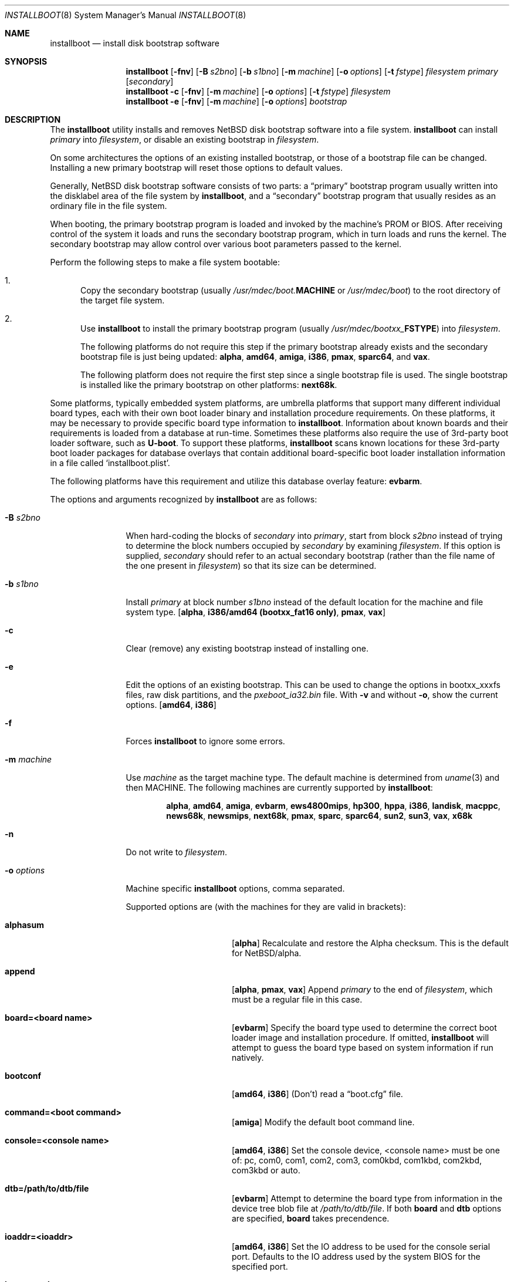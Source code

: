 .\"	$NetBSD: installboot.8,v 1.100 2021/02/06 12:18:45 rin Exp $
.\"
.\" Copyright (c) 2002-2019 The NetBSD Foundation, Inc.
.\" All rights reserved.
.\"
.\" This code is derived from software contributed to The NetBSD Foundation
.\" by Luke Mewburn of Wasabi Systems.
.\"
.\" Redistribution and use in source and binary forms, with or without
.\" modification, are permitted provided that the following conditions
.\" are met:
.\" 1. Redistributions of source code must retain the above copyright
.\"    notice, this list of conditions and the following disclaimer.
.\" 2. Redistributions in binary form must reproduce the above copyright
.\"    notice, this list of conditions and the following disclaimer in the
.\"    documentation and/or other materials provided with the distribution.
.\"
.\" THIS SOFTWARE IS PROVIDED BY THE NETBSD FOUNDATION, INC. AND CONTRIBUTORS
.\" ``AS IS'' AND ANY EXPRESS OR IMPLIED WARRANTIES, INCLUDING, BUT NOT LIMITED
.\" TO, THE IMPLIED WARRANTIES OF MERCHANTABILITY AND FITNESS FOR A PARTICULAR
.\" PURPOSE ARE DISCLAIMED.  IN NO EVENT SHALL THE FOUNDATION OR CONTRIBUTORS
.\" BE LIABLE FOR ANY DIRECT, INDIRECT, INCIDENTAL, SPECIAL, EXEMPLARY, OR
.\" CONSEQUENTIAL DAMAGES (INCLUDING, BUT NOT LIMITED TO, PROCUREMENT OF
.\" SUBSTITUTE GOODS OR SERVICES; LOSS OF USE, DATA, OR PROFITS; OR BUSINESS
.\" INTERRUPTION) HOWEVER CAUSED AND ON ANY THEORY OF LIABILITY, WHETHER IN
.\" CONTRACT, STRICT LIABILITY, OR TORT (INCLUDING NEGLIGENCE OR OTHERWISE)
.\" ARISING IN ANY WAY OUT OF THE USE OF THIS SOFTWARE, EVEN IF ADVISED OF THE
.\" POSSIBILITY OF SUCH DAMAGE.
.\"
.Dd February 6, 2021
.Dt INSTALLBOOT 8
.Os
.Sh NAME
.Nm installboot
.Nd install disk bootstrap software
.
.Sh SYNOPSIS
.Nm
.Op Fl fnv
.Op Fl B Ar s2bno
.Op Fl b Ar s1bno
.Op Fl m Ar machine
.Op Fl o Ar options
.Op Fl t Ar fstype
.Ar filesystem
.Ar primary
.Op Ar secondary
.Nm
.Fl c
.Op Fl fnv
.Op Fl m Ar machine
.Op Fl o Ar options
.Op Fl t Ar fstype
.Ar filesystem
.Nm
.Fl e
.Op Fl fnv
.Op Fl m Ar machine
.Op Fl o Ar options
.Ar bootstrap
.
.Sh DESCRIPTION
The
.Nm
utility installs and removes
.Nx
disk bootstrap software into a file system.
.Nm
can install
.Ar primary
into
.Ar filesystem ,
or disable an existing bootstrap in
.Ar filesystem .
.Pp
On some architectures the options of an existing installed bootstrap,
or those of a bootstrap file can be changed.
Installing a new primary bootstrap will reset those options to default
values.
.Pp
Generally,
.Nx
disk bootstrap software consists of two parts: a
.Dq primary
bootstrap program usually written into the disklabel area of the
file system by
.Nm ,
and a
.Dq secondary
bootstrap program that usually resides as an ordinary file in the file system.
.Pp
When booting, the primary bootstrap program is loaded and invoked by
the machine's PROM or BIOS.
After receiving control of the system it loads and runs the secondary
bootstrap program, which in turn loads and runs the kernel.
The secondary bootstrap may allow control over various boot parameters
passed to the kernel.
.Pp
Perform the following steps to make a file system bootable:
.Bl -enum
.It
Copy the secondary bootstrap (usually
.Pa /usr/mdec/boot. Ns Sy MACHINE
or
.Pa /usr/mdec/boot )
to the root directory of the target file system.
.
.It
Use
.Nm
to install the primary bootstrap program
(usually
.Pa /usr/mdec/bootxx_ Ns Sy FSTYPE )
into
.Ar filesystem .
.Pp
The following platforms do not require this step if the primary bootstrap
already exists and the secondary bootstrap file is just being updated:
.Sy alpha ,
.Sy amd64 ,
.Sy amiga ,
.Sy i386 ,
.Sy pmax ,
.Sy sparc64 ,
and
.Sy vax .
.Pp
The following platform does not require the first step since a
single bootstrap file is used.
The single bootstrap is installed like the primary bootstrap on
other platforms:
.Sy next68k .
.El
.Pp
Some platforms, typically embedded system platforms, are umbrella platforms
that support many different individual board types, each with their own
boot loader binary and installation procedure requirements.
On these platforms, it may be necessary to provide specific board type
information to
.Nm .
Information about known boards and their requirements is loaded from a
database at run-time.
Sometimes these platforms also require the use of 3rd-party boot loader
software, such as
.Sy U-boot .
To support these platforms,
.Nm
scans known locations for these 3rd-party boot loader packages for
database overlays that contain additional board-specific boot loader
installation information in a file called
.Sq installboot.plist .
.Pp
The following platforms have this requirement and utilize this database
overlay feature:
.Sy evbarm .
.Pp
The options and arguments recognized by
.Nm
are as follows:
.
.Bl -tag -width "optionsxxx"
.
.It Fl B Ar s2bno
When hard-coding the blocks of
.Ar secondary
into
.Ar primary ,
start from block
.Ar s2bno
instead of trying to determine the block numbers occupied by
.Ar secondary
by examining
.Ar filesystem .
If this option is supplied,
.Ar secondary
should refer to an actual secondary bootstrap (rather than the
file name of the one present in
.Ar filesystem )
so that its size can be determined.
.
.It Fl b Ar s1bno
Install
.Ar primary
at block number
.Ar s1bno
instead of the default location for the machine and file system type.
.Sy [ alpha ,
.Sy i386/amd64 (bootxx_fat16 only) ,
.Sy pmax ,
.Sy vax ]
.
.It Fl c
Clear (remove) any existing bootstrap instead of installing one.
.
.It Fl e
Edit the options of an existing bootstrap.
This can be used to change the options in bootxx_xxxfs files,
raw disk partitions, and the
.Pa pxeboot_ia32.bin
file.
With
.Fl v
and without
.Fl o ,
show the current options.
.Sy [ amd64 , i386 ]
.
.It Fl f
Forces
.Nm
to ignore some errors.
.
.It Fl m Ar machine
Use
.Ar machine
as the target machine type.
The default machine is determined from
.Xr uname 3
and then
.Ev MACHINE .
The following machines are currently supported by
.Nm :
.Bd -ragged -offset indent
.Sy alpha ,
.Sy amd64 ,
.Sy amiga ,
.Sy evbarm ,
.Sy ews4800mips ,
.Sy hp300 ,
.Sy hppa ,
.Sy i386 ,
.Sy landisk ,
.Sy macppc ,
.Sy news68k ,
.Sy newsmips ,
.Sy next68k ,
.Sy pmax ,
.Sy sparc ,
.Sy sparc64 ,
.Sy sun2 ,
.Sy sun3 ,
.Sy vax ,
.Sy x68k
.Ed
.
.
.It Fl n
Do not write to
.Ar filesystem .
.
.It Fl o Ar options
Machine specific
.Nm
options, comma separated.
.Pp
Supported options are (with the machines for they are valid in brackets):
.
.Bl -tag -offset indent -width alphasum
.
.It Sy alphasum
.Sy [ alpha ]
Recalculate and restore the Alpha checksum.
This is the default for
.Nx Ns /alpha .
.
.It Sy append
.Sy [ alpha ,
.Sy pmax ,
.Sy vax ]
Append
.Ar primary
to the end of
.Ar filesystem ,
which must be a regular file in this case.
.
.It Sy board=<board name>
.Sy [ evbarm ]
Specify the board type used to determine the correct boot loader image
and installation procedure.
If omitted,
.Nm
will attempt to guess the board type based on system information if run
natively.
.
.It Sy bootconf
.Sy [ amd64 ,
.Sy i386 ]
(Don't) read a
.Dq boot.cfg
file.
.
.It Sy command=<boot command>
.Sy [ amiga ]
Modify the default boot command line.
.
.It Sy console=<console name>
.Sy [ amd64 ,
.Sy i386 ]
Set the console device, <console name> must be one of:
pc, com0, com1, com2, com3, com0kbd, com1kbd, com2kbd, com3kbd or auto.
.
.It Sy dtb=/path/to/dtb/file
.Sy [ evbarm ]
Attempt to determine the board type from information in the device tree
blob file at
.Pa /path/to/dtb/file .
If both
.Sy board
and
.Sy dtb
options are specified,
.Sy board
takes precendence.
.
.It Sy ioaddr=<ioaddr>
.Sy [ amd64 ,
.Sy i386 ]
Set the IO address to be used for the console serial port.
Defaults to the IO address used by the system BIOS for the specified port.
.
.It Sy keymap=<keymap>
.Sy [ amd64 ,
.Sy i386 ]
Set a boot time keyboard translation map.
Each character in <keymap> will be replaced by the one following it.
For example, an argument of
.Dq zyz
would swap the lowercase letters
.Sq y
and
.Sq z .
.
.It Sy media=<media type>
.Sy [ evbarm ]
Some boards require a different boot loader binary and/or installation
procedure depending on what type of media will be used to boot the system.
For such boards, this option is required, and omitting it will display a
usage message that lists the valid media types for the board.
For boards that do not require special media handling, this option is
not allowed.
Common values: sdmmc, emmc, usb.
.
.It Sy modules
.Sy [ amd64 ,
.Sy i386 ]
(Don't) load kernel modules.
.
.It Sy password=<password>
.Sy [ amd64 ,
.Sy i386 ]
Set the password which must be entered before the boot menu can be accessed.
.
.It Sy resetvideo
.Sy [ amd64 ,
.Sy i386 ]
Reset the video before booting.
.
.It Sy speed=<baud rate>
.Sy [ amd64 ,
.Sy i386 ]
Set the baud rate for the serial console.
If a value of zero is specified, then the current baud rate (set by the
BIOS) will be used.
.
.It Sy sunsum
.Sy [ alpha ,
.Sy pmax ,
.Sy vax ]
Recalculate and restore the Sun and
.Nx Ns /sparc
compatible checksum.
.Em Note :
The existing
.Nx Ns /sparc
disklabel should use no more than 4 partitions.
.
.It Sy timeout=<seconds>
.Sy [ amd64 ,
.Sy i386 ]
Set the timeout before the automatic boot begins to the given number of seconds.
.El
.
.It Fl t Ar fstype
Use
.Ar fstype
as the type of
.Ar filesystem .
The default operation is to attempt to auto-detect this setting.
The following file system types are currently supported by
.Nm :
.
.Bl -tag -offset indent -width raid
.
.It Sy ffs
.Bx
Fast File System.
.
.It Sy raid
Mirrored RAIDframe File System.
.
.It Sy raw
.Sq Raw
image.
Note: if a platform needs to hard-code the block offset of the secondary
bootstrap, it cannot be searched for on this file system type, and must
be provided with
.Fl B Ar s2bno .
.El
.
.It Fl v
Verbose operation.
.
.It Ar filesystem
The path name of the device or file system image that
.Nm
is to operate on.
It is not necessary for
.Ar filesystem
to be a currently mounted file system.
.
.It Ar primary
The path name of the
.Dq primary
boot block to install.
The path name must refer to a file in a file system that is currently
mounted.
.
.It Ar secondary
The path name of the
.Dq secondary
boot block, relative to the root of
the file system in the device or image specified by the
.Ar filesystem
argument.
Note that this may refer to a file in a file system that is not mounted.
Most systems require
.Ar secondary
to be in the
.Dq root
directory of the file system, so the leading
.Dq Pa /
is not necessary on
.Ar secondary .
.Pp
Only certain combinations of
platform
.Pq Fl m Ar machine
and file system type
.Pq Fl t Ar fstype
require that the name of the secondary bootstrap is
supplied as
.Ar secondary ,
so that information such as the disk block numbers occupied
by the secondary bootstrap can be stored in the primary bootstrap.
These are:
.Bl -column "Platform" "File systems" -offset indent
.It Sy "Platform" Ta Sy "File systems"
.It macppc Ta ffs, raw
.It news68k Ta ffs, raw
.It newsmips Ta ffs, raw
.It sparc Ta ffs, raid, raw
.It sun2 Ta ffs, raw
.It sun3 Ta ffs, raw
.El
.El
.Pp
.Nm
exits 0 on success, and >0 if an error occurs.
.
.Sh ENVIRONMENT
.Nm
uses the following environment variables:
.
.Bl -tag -width "MACHINE"
.
.It Ev INSTALLBOOT_UBOOT_PATHS
A colon-separated list of search paths to scan for
.Sy U-boot
packages with
.Nm installboot
installation overlays.
If multiple overlays are found, overlays from paths closer to the front
of the list take precedence.
If not specified, the default path is
.Pa /usr/pkg/share/u-boot .
This environment variable is only used on platforms that support
using
.Sy U-boot :
.Sy evbarm .
.
.It Ev MACHINE
Default value for
.Ar machine ,
overriding the result from
.Xr uname 3 .
.
.El
.
.Sh FILES
Most
.Nx
ports will contain variations of the following files:
.Bl -tag -width /usr/mdec/bootxx_ustarfs
.
.It Pa /usr/mdec/bootxx_ Ns Sy FSTYPE
Primary bootstrap for file system type
.Sy FSTYPE .
Installed into the bootstrap area of the file system by
.Nm .
.
.It Pa /usr/mdec/bootxx_fat16
Primary bootstrap for MS-DOS
.Sy FAT16
file systems.
This differs from
.Nm bootxx_msdos
in that it doesn't require the filesystem to have been initialised with
any
.Ql reserved sectors .
It also uses the information in the
.Ql Boot Parameter Block
to get the media and filesytem properties.
The
.Ql hidden sectors
field of the BPB must be the offset of the partition in the disk.
This can be set using the
.Fl b Ar s1bno
option.
.
.It Pa /usr/mdec/bootxx_ffsv1
Primary bootstrap for
.Sy FFSv1
file systems
(the
.Ql traditional
file system prior to
.Nx 6.0 ) .
Use
.Xr dumpfs 8
to confirm the file system format is
.Sy FFSv1 .
.
.It Pa /usr/mdec/bootxx_ffsv2
Primary bootstrap for
.Sy FFSv2
file systems (the default file system for some platforms as of
.Nx 6.0 ) .
Use
.Xr dumpfs 8
to confirm the file system format is
.Sy FFSv2 .
.
.It Pa /usr/mdec/bootxx_lfsv1
Primary bootstrap for
.Sy LFSv1
file systems.
.
.It Pa /usr/mdec/bootxx_lfsv2
Primary bootstrap for
.Sy LFSv2
file systems
(the default LFS version).
.
.It Pa /usr/mdec/bootxx_msdos
Primary bootstrap for MS-DOS
.Sy FAT
file systems.
.
.It Pa /usr/mdec/bootxx_ustarfs
Primary bootstrap for
.Sy TARFS
boot images.
This is used by various install media.
.
.It Pa /usr/mdec/boot. Ns Sy MACHINE
Secondary bootstrap for machine type
.Sy MACHINE .
This should be installed into the file system before
.Nm
is run.
.
.It Pa /usr/mdec/boot
Synonym for
.Pa /usr/mdec/boot. Ns Sy MACHINE
.
.It Pa /boot. Ns Sy MACHINE
Installed copy of secondary bootstrap for machine type
.Sy MACHINE .
.
.It Pa /boot
Installed copy of secondary bootstrap.
Searched for by the primary bootstrap if
.Pa /boot. Ns Sy MACHINE
is not found.
.
.El
.
.Ss Nx Ns /evbarm files
The
.Nx Ns /evbarm
platform covers a wide variety of board types, many of which use
.Sy U-boot .
Running
.Nm
with no options will display a list of known boards.
Using the verbose option will also display information about which
.Sy U-boot
package needs to be installed to support that board, and if the required
.Sy U-boot
package is installed, the path at which it is located.
.Bl -tag -width /usr/pkg/share/u-boot
.It Pa /usr/pkg/share/u-boot
The default location scanned for
.Sy U-boot
packages with installation overlays.
.It Pa /usr/share/installboot/evbarm/boards.plist
Base board database, used to provide information about which
.Sy U-boot
package is required for a given board.
.El
.
.Ss Nx Ns /evbmips files
.
The
.Nx Ns /evbmips
bootstrap files currently only apply to the SBMIPS kernels for the
SiByte/Broadcom BCM1250 and BCM1480 CPUs.
.Bl -tag -width /usr/mdec/sbmips/bootxx_cd9660
.
.It Pa /usr/mdec/sbmips/boot
.Nx Ns /evbmips
secondary bootstrap for
.Sy FFSv1 ,
.Sy FFSv2 ,
.Sy LFSv1 ,
and
.Sy LFSv2 .
.It Pa /usr/mdec/sbmips/bootxx_cd9660
SBMIPS primary bootstrap for ISO 9660 file system.
.It Pa /usr/mdec/sbmips/bootxx_ffs
SBMIPS primary bootstrap for FFSv1 and FFSv2 file system.
.It Pa /usr/mdec/sbmips/bootxx_lfs
SBMIPS primary bootstrap for LFSv1 and LFSv2 file system.
.It Pa /usr/mdec/sbmips/netboot
SBMIPS primary bootstrap for network root.
.Pp
Note that
.Nm
does not currently support evbmips directly.
.
.El
.
.Ss Nx Ns /hppa files
.
.Bl -tag -width /usr/mdec/bootxx_ustarfs
.
.It Pa /usr/mdec/xxboot
.Nx Ns /hppa
primary bootstrap for
.Sy FFSv1 ,
.Sy FFSv2 ,
.Sy LFSv1 ,
and
.Sy LFSv2 .
.It Pa /usr/mdec/cdboot
.Nx Ns /hppa
primary bootstrap for ISO 9660 file system.
.It Pa /usr/mdec/sdboot
Synonym for
.Pa /usr/mdec/xxboot
.
.El
.
.Ss Nx Ns /macppc files
.
.Bl -tag -width /usr/mdec/bootxx_ustarfs
.
.It Pa /usr/mdec/bootxx
.Nx Ns /macppc
primary bootstrap.
.
.It Pa /usr/mdec/ofwboot
.Nx Ns /macppc
secondary bootstrap.
.
.It Pa /ofwboot
Installed copy of
.Nx Ns /macppc
secondary bootstrap.
.
.El
.
.Ss Nx Ns /next68k files
.
.Bl -tag -width /usr/mdec/bootxx_ustarfs
.
.It Pa /usr/mdec/boot
.Nx Ns /next68k
bootstrap.
.
.El
.
.Ss Nx Ns /sparc64 files
.
.Bl -tag -width /usr/mdec/bootxx_ustarfs
.
.It Pa /usr/mdec/bootblk
.Nx Ns /sparc64
primary bootstrap.
.
.It Pa /usr/mdec/ofwboot
.Nx Ns /sparc64
secondary bootstrap.
.
.It Pa /ofwboot
Installed copy of
.Nx Ns /sparc64
secondary bootstrap.
.
.El
.
.Sh EXAMPLES
.
.Ss common
Verbosely install the Berkeley Fast File System primary bootstrap on to disk
.Sq sd0 :
.Dl Ic installboot -v /dev/rsd0c /usr/mdec/bootxx_ffs
Note: the
.Dq whole disk
partition (c on some ports, d on others) is used here, since the a partition
probably is already opened (mounted as
.Pa / ) ,
so
.Nm
would not be able to access it.
.Pp
Remove the primary bootstrap from disk
.Sq sd1 :
.Dl Ic installboot -c /dev/rsd1c
.
.Ss Nx Ns /amiga
Modify the command line to change the default from "netbsd -ASn2" to
"netbsd -S":
.Dl Ic installboot -m amiga -o command="netbsd -S" /dev/rsd0a /usr/mdec/bootxx_ffs
.
.Ss Nx Ns /evbarm
Install the
.Sy U-boot
boot loader for a Pinebook into an image that will be written to
an SDMMC card:
.Dl Ic installboot -m evbarm -o board=pine64,pinebook arm64.img
.Pp
Install / update the
.Sy U-boot
boot loader for the current running system on the eMMC device
.Sq ld0
and display verbose information about the procedure:
.Dl Ic installboot -v /dev/rld0c
.Pp
Install a specific
.Sy U-boot
package for a BeagleBone Black into an image that will be written
to an SDMMC card:
.Dl Ic installboot -m evbarm -o board=ti,am335x-bone-black armv7.img \
	/path/to/experimental/u-boot/package
.
.Ss Nx Ns /ews4800mips
Install the System V Boot File System primary bootstrap on to disk
.Sq sd0 ,
with the secondary bootstrap
.Sq Pa /boot
already present in the SysVBFS partition on the disk:
.Dl Ic installboot /dev/rsd0p /usr/mdec/bootxx_bfs
.Bd -ragged -offset indent-two -compact
.Em Note :
On
.Nx Ns /ews4800mips
the p partition is the
.Dq whole disk
(i.e., raw) partition.
.Ed
.Ss Nx Ns /i386 and Nx Ns /amd64
Install new boot blocks on an existing
.Sy FFSv2
mounted root file system on
.Sq wd0 ,
setting the timeout to five seconds, after installing an MBR bootcode and
copying a new secondary bootstrap:
.Dl Ic fdisk -c /usr/mdec/mbr /dev/rwd0d
.Bd -ragged -offset indent-two -compact
.Em Note :
See
.Xr fdisk 8
and
.Xr x86/mbr 8
for more details.
.Ed
.Dl Ic cp /usr/mdec/boot /boot
.Dl Ic installboot -v -o timeout=5 /dev/rwd0a /usr/mdec/bootxx_ffsv2
.Bd -ragged -offset indent-two -compact
.Em Note :
Pre
.Nx 6.0
systems used
.Sy FFSv1
file systems on these platforms; double check with
.Xr dumpfs 8
to be sure to use the correct secondary bootstrap.
.Ed
.Pp
Create a bootable CD-ROM with an ISO 9660
file system for an i386 system with a serial console:
.Dl Ic mkdir cdrom
.Dl Ic cp sys/arch/i386/compile/mykernel/netbsd cdrom/netbsd
.Dl Ic cp /usr/mdec/boot cdrom/boot
.Dl Ic cp /usr/mdec/bootxx_cd9660 bootxx
.Dl Ic installboot -o console=com0,speed=19200 -m i386 -e bootxx
.Dl Ic makefs -t cd9660 -o 'bootimage=i386;bootxx,no-emul-boot' boot.iso \
	cdrom
.
.Pp
Create a bootable floppy disk with an FFSv1
file system for a small custom kernel (note: bigger kernels needing
multiple disks are handled with the ustarfs file system):
.Dl Ic newfs -s 1440k /dev/rfd0a
.Bd -ragged -offset indent-two -compact
.Em Note :
Ignore the warnings that
.Xr newfs 8
displays; it can not write a disklabel,
which is not a problem for a floppy disk.
.Ed
.Dl Ic mount /dev/fd0a /mnt
.Dl Ic cp /usr/mdec/boot /mnt/boot
.Dl Ic gzip -9 < sys/arch/i386/compile/mykernel/netbsd > /mnt/netbsd.gz
.Dl Ic umount /mnt
.Dl Ic installboot -v /dev/rfd0a /usr/mdec/bootxx_ffsv1
.
.Pp
Create a bootable FAT file system on
.Sq wd1a ,
which should have the same offset and size as a FAT primary partition
in the Master Boot Record (MBR):
.Dl Ic newfs_msdos -r 16 /dev/rwd1a
.Bd -ragged -offset indent-two -compact
.Em Notes :
The
.Fl r Ar 16
is to reserve space for the primary bootstrap.
.Xr newfs_msdos 8
will display an
.Dq MBR type
such as
.Ql 1 ,
.Ql 4 ,
or
.Ql 6 ;
the MBR partition type of the appropriate primary partition should be
changed to this value.
.Ed
.Dl Ic mount -t msdos /dev/wd1a /mnt
.Dl Ic cp /usr/mdec/boot /mnt/boot
.Dl Ic cp path/to/kernel /mnt/netbsd
.Dl Ic umount /mnt
.Dl Ic installboot -t raw /dev/rwd1a /usr/mdec/bootxx_msdos
.Pp
Make the existing FAT16 filesystem on
.Sq sd0e
bootable.
This can be used to make USB memory bootable provided it has 512 byte
sectors and that the manufacturer correctly initialised the file system.
.Dl Ic mount -t msdos /dev/sd0e /mnt
.Dl Ic cp /usr/mdec/boot /mnt/boot
.Dl Ic cp path/to/kernel /mnt/netbsd
.Dl Ic umount /mnt
.Dl Ic installboot /dev/rsd0e /usr/mdec/bootxx_fat16
It may also be necessary to use
.Nm fdisk
to make the device itself bootable.
.
.Pp
Switch the existing installed bootstrap to use a serial console without
reinstalling or altering other options such as timeout.
.Dl Ic installboot -e -o console=com0 /dev/rwd0a
.Ss Nx Ns /macppc
Note the
.Nm
utility is only required for macppc machines with OpenFirmware version 2
to boot.
OpenFirmware 3 cannot load bootblocks specified in the Apple partition
map.
.Pp
Install the Berkeley Fast File System primary bootstrap on to disk
.Sq wd0 :
.Dl Ic installboot /dev/rwd0c /usr/mdec/bootxx /ofwboot
.Pp
The secondary
.Nx Ns /macppc
bootstrap is located in
.Pa /usr/mdec/ofwboot .
.Pp
The primary bootstrap requires the raw
.Pa ofwboot
for the secondary bootstrap, not
.Pa ofwboot.xcf ,
which is used for the OpenFirmware to load kernels.
.Ss Nx Ns /next68k
Install the bootstrap on to disk
.Sq sd0 :
.Dl Ic installboot /dev/rsd0c /usr/mdec/boot
.
.Ss Nx Ns /pmax
Install the Berkeley Fast File System primary bootstrap on to disk
.Sq sd0 :
.Dl Ic installboot /dev/rsd0c /usr/mdec/bootxx_ffs
.Pp
.Nx Ns /pmax
requires that this file system starts at block 0 of the disk.
.Pp
Install the ISO 9660 primary bootstrap in the file
.Pa /tmp/cd-image :
.Dl Ic installboot -m pmax /tmp/cd-image /usr/mdec/bootxx_cd9660
.Pp
Make an ISO 9660 filesystem in the file
.Pa /tmp/cd-image
and install the ISO 9660 primary bootstrap in the filesystem, where the
source directory for the ISO 9660 filesystem contains a kernel, the
primary bootstrap
.Pa bootxx_cd9660
and the secondary bootstrap
.Pa boot.pmax :
.Dl Ic mkisofs -o /tmp/cd-image -a -l -v iso-source-dir
.Dl ...
.Dl 48 51 iso-source-dir/bootxx_cd9660
.Dl ...
.Dl Ic installboot -b `expr 48 \e* 4` /tmp/cd-image /usr/mdec/bootxx_cd9660
.
.Ss Nx Ns /sparc
Install the Berkeley Fast File System primary bootstrap on to disk
.Sq sd0 ,
with the secondary bootstrap
.Sq Pa /boot
already present:
.Dl Ic installboot /dev/rsd0c /usr/mdec/bootxx /boot
.
.Ss Nx Ns /sparc64
Install the primary bootstrap on to disk
.Sq sd0 :
.Dl Ic installboot /dev/rsd0c /usr/mdec/bootblk
.Pp
The secondary
.Nx Ns /sparc64
bootstrap is located in
.Pa /usr/mdec/ofwboot .
.
.Ss Nx Ns /sun2 and Nx Ns /sun3
Install the Berkeley Fast File System primary bootstrap on to disk
.Sq sd0 ,
with the secondary bootstrap
.Sq Pa /boot
already present:
.Dl Ic installboot /dev/rsd0c /usr/mdec/bootxx /boot
.
.Sh SEE ALSO
.Xr uname 3 ,
.Xr boot 8 ,
.Xr disklabel 8 ,
.Xr dumpfs 8 ,
.Xr fdisk 8 ,
.Xr x86/mbr 8 ,
.Xr x86/pxeboot 8
.
.Sh HISTORY
This implementation of
.Nm
appeared in
.Nx 1.6 .
.
.Sh AUTHORS
.An -nosplit
The machine independent portion of this implementation of
.Nm
was written by
.An Luke Mewburn .
The following people contributed to the various machine dependent
back-ends:
.An Simon Burge
(pmax),
.An Chris Demetriou
(alpha),
.An Matthew Fredette
(sun2, sun3),
.An Matthew Green
(sparc64),
.An Ross Harvey
(alpha),
.An Michael Hitch
(amiga),
.An Paul Kranenburg
(sparc),
.An David Laight
(i386),
.An Christian Limpach
(next68k),
.An Luke Mewburn
(macppc),
.An Matt Thomas
(vax),
.An Izumi Tsutsui
(news68k, newsmips),
and
.An UCHIYAMA Yasushi
(ews4800mips).
.
.Sh BUGS
There are not currently primary bootstraps to support all file systems
types which are capable of being the root file system.
.Pp
If a disk has been converted from
.Sy FFS
to
.Sy RAID
without the contents of the disk erased, then the original
.Sy FFS
installation may be auto-detected instead of the
.Sy RAID
installation.
In this case, the
.Fl t Ar raid
option must be provided.
.
.Ss Nx Ns /alpha
The
.Nx Ns /alpha
primary bootstrap program can only load the secondary bootstrap program
from file systems starting at the beginning (block 0) of disks.
Similarly, the secondary bootstrap program can only load kernels from
file systems starting at the beginning of disks.
.Pp
The size of primary bootstrap programs is restricted to 7.5KB, even
though some file systems (e.g., ISO 9660) are able to accommodate larger
ones.
.
.Ss Nx Ns /hp300
The disk must have a boot partition large enough to hold the bootstrap code.
Currently the primary bootstrap must be a LIF format file.
.
.Ss Nx Ns /i386 and Nx Ns /amd64
The bootstrap must be installed in the
.Nx
partition that starts at the beginning of the mbr partition.
If that is a valid filesystem and contains the
.Pa /boot
program then it will be used as the root filesystem, otherwise the
.Sq a
partition will be booted.
.Pp
The size of primary bootstrap programs is restricted to 8KB, even
though some file systems (e.g., ISO 9660) are able to accommodate larger
ones.
.
.Ss Nx Ns /macppc
Due to restrictions in
.Nm
and the secondary bootstrap implementation, file systems where kernels exist
must start at the beginning of disks.
.Pp
Currently,
.Nm
doesn't recognize an existing Apple partition map on the disk
and always writes a faked map to make disks bootable.
.Pp
The
.Nx Ns /macppc
bootstrap program can't load kernels from
.Sy FFSv2
partitions.
.Ss Nx Ns /next68k
The size of bootstrap programs is restricted to the free space before
the file system at the beginning of the disk minus 8KB.
.
.Ss Nx Ns /pmax
The
.Nx Ns /pmax
secondary bootstrap program can only load kernels from file
systems starting at the beginning of disks.
.Pp
The size of primary bootstrap programs is restricted to 7.5KB, even
though some file systems (e.g., ISO 9660) are able to accommodate larger
ones.
.
.Ss Nx Ns /sun2 and Nx Ns /sun3
The
.Nx Ns /sun2
and
.Nx Ns /sun3
secondary bootstrap program can only load kernels from file
systems starting at the beginning of disks.
.
.Ss Nx Ns /vax
The
.Nx Ns /vax
secondary bootstrap program can only load kernels from file systems
starting at the beginning of disks.
.Pp
The size of primary bootstrap programs is restricted to 7.5KB, even
though some file systems (e.g., ISO 9660) are able to accommodate larger
ones.
